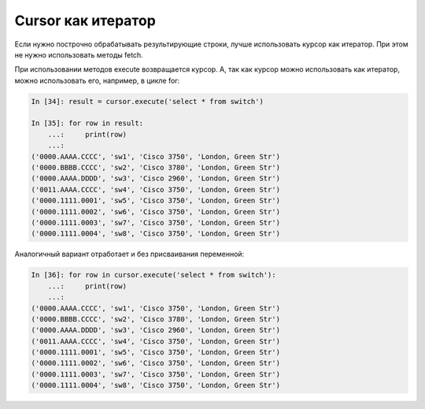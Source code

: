 .. meta::
   :http-equiv=Content-Type: text/html; charset=utf-8

Cursor как итератор
-------------------

Если нужно построчно обрабатывать результирующие строки, лучше
использовать курсор как итератор. При этом не нужно использовать методы
fetch.

При использовании методов execute возвращается курсор. А, так как курсор
можно использовать как итератор, можно использовать его, например, в
цикле for:

.. code:: python

    In [34]: result = cursor.execute('select * from switch')

    In [35]: for row in result:
        ...:     print(row)
        ...:
    ('0000.AAAA.CCCC', 'sw1', 'Cisco 3750', 'London, Green Str')
    ('0000.BBBB.CCCC', 'sw2', 'Cisco 3780', 'London, Green Str')
    ('0000.AAAA.DDDD', 'sw3', 'Cisco 2960', 'London, Green Str')
    ('0011.AAAA.CCCC', 'sw4', 'Cisco 3750', 'London, Green Str')
    ('0000.1111.0001', 'sw5', 'Cisco 3750', 'London, Green Str')
    ('0000.1111.0002', 'sw6', 'Cisco 3750', 'London, Green Str')
    ('0000.1111.0003', 'sw7', 'Cisco 3750', 'London, Green Str')
    ('0000.1111.0004', 'sw8', 'Cisco 3750', 'London, Green Str')

Аналогичный вариант отработает и без присваивания переменной:

.. code:: python

    In [36]: for row in cursor.execute('select * from switch'):
        ...:     print(row)
        ...:
    ('0000.AAAA.CCCC', 'sw1', 'Cisco 3750', 'London, Green Str')
    ('0000.BBBB.CCCC', 'sw2', 'Cisco 3780', 'London, Green Str')
    ('0000.AAAA.DDDD', 'sw3', 'Cisco 2960', 'London, Green Str')
    ('0011.AAAA.CCCC', 'sw4', 'Cisco 3750', 'London, Green Str')
    ('0000.1111.0001', 'sw5', 'Cisco 3750', 'London, Green Str')
    ('0000.1111.0002', 'sw6', 'Cisco 3750', 'London, Green Str')
    ('0000.1111.0003', 'sw7', 'Cisco 3750', 'London, Green Str')
    ('0000.1111.0004', 'sw8', 'Cisco 3750', 'London, Green Str')
